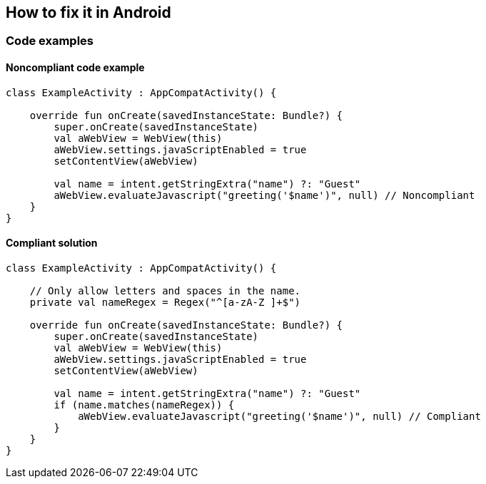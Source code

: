 == How to fix it in Android

=== Code examples

==== Noncompliant code example

[source,kotlin,diff-id=21,diff-type=noncompliant]
----
class ExampleActivity : AppCompatActivity() {

    override fun onCreate(savedInstanceState: Bundle?) {
        super.onCreate(savedInstanceState)
        val aWebView = WebView(this)
        aWebView.settings.javaScriptEnabled = true
        setContentView(aWebView)

        val name = intent.getStringExtra("name") ?: "Guest"
        aWebView.evaluateJavascript("greeting('$name')", null) // Noncompliant
    }
}
----

==== Compliant solution

[source,kotlin,diff-id=21,diff-type=compliant]
----
class ExampleActivity : AppCompatActivity() {

    // Only allow letters and spaces in the name.
    private val nameRegex = Regex("^[a-zA-Z ]+$")

    override fun onCreate(savedInstanceState: Bundle?) {
        super.onCreate(savedInstanceState)
        val aWebView = WebView(this)
        aWebView.settings.javaScriptEnabled = true
        setContentView(aWebView)

        val name = intent.getStringExtra("name") ?: "Guest"
        if (name.matches(nameRegex)) {
            aWebView.evaluateJavascript("greeting('$name')", null) // Compliant
        }
    }
}
----

